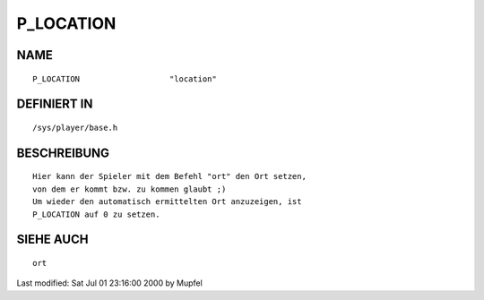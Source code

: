 P_LOCATION
==========

NAME
----
::

    P_LOCATION                   "location"

DEFINIERT IN
------------
::

    /sys/player/base.h

BESCHREIBUNG
------------
::

    Hier kann der Spieler mit dem Befehl "ort" den Ort setzen,
    von dem er kommt bzw. zu kommen glaubt ;)
    Um wieder den automatisch ermittelten Ort anzuzeigen, ist
    P_LOCATION auf 0 zu setzen.

    

SIEHE AUCH
----------
::

    ort


Last modified: Sat Jul 01 23:16:00 2000 by Mupfel

    

    

